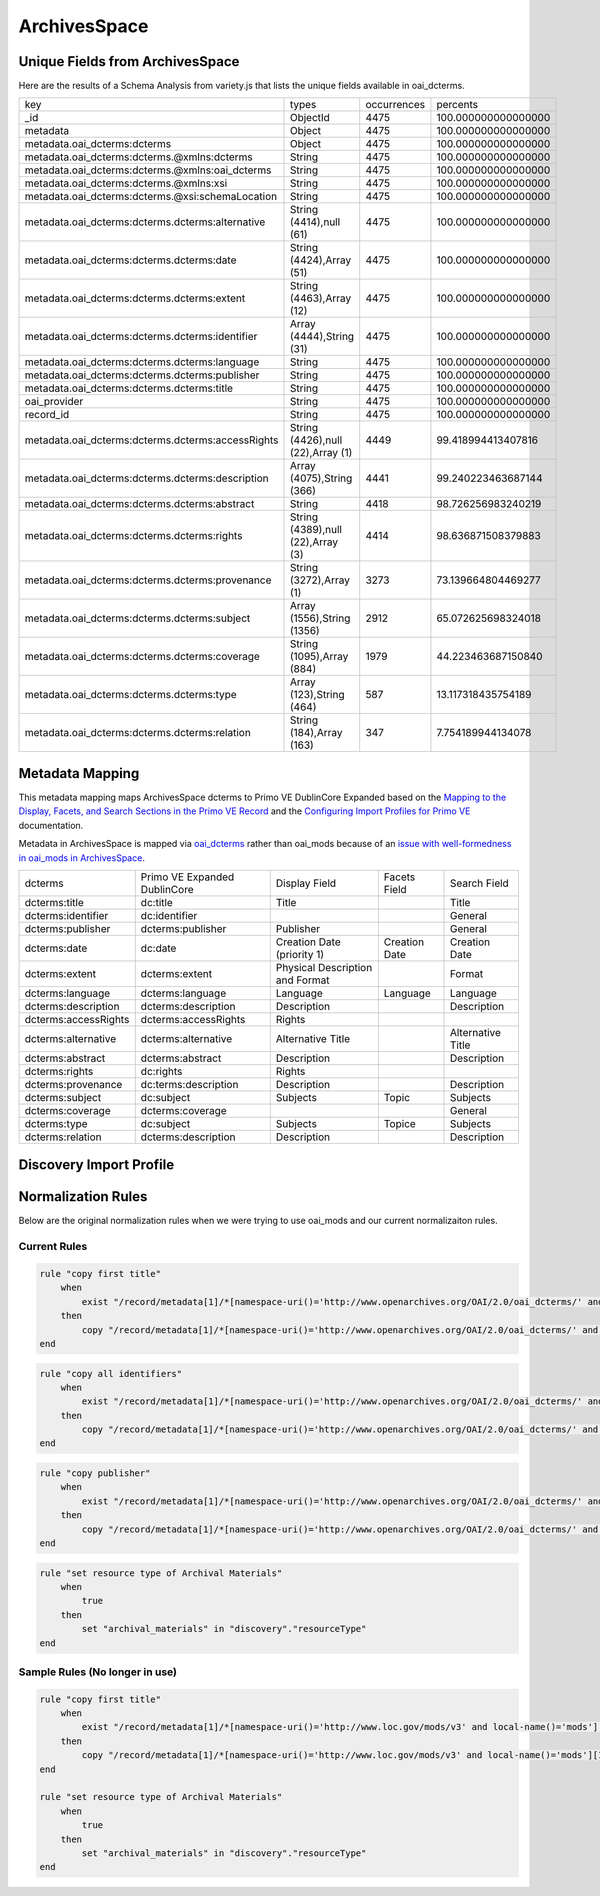 =============
ArchivesSpace
=============

Unique Fields from ArchivesSpace
================================

Here are the results of a Schema Analysis from variety.js that lists the unique fields available in oai_dcterms.

+---------------------------------------------------+-----------------------------------+-------------+---------------------+
| key                                               | types                             | occurrences | percents            |
+---------------------------------------------------+-----------------------------------+-------------+---------------------+
| _id                                               | ObjectId                          | 4475        | 100.000000000000000 |
+---------------------------------------------------+-----------------------------------+-------------+---------------------+
| metadata                                          | Object                            | 4475        | 100.000000000000000 |
+---------------------------------------------------+-----------------------------------+-------------+---------------------+
| metadata.oai_dcterms:dcterms                      | Object                            | 4475        | 100.000000000000000 |
+---------------------------------------------------+-----------------------------------+-------------+---------------------+
| metadata.oai_dcterms:dcterms.@xmlns:dcterms       | String                            | 4475        | 100.000000000000000 |
+---------------------------------------------------+-----------------------------------+-------------+---------------------+
| metadata.oai_dcterms:dcterms.@xmlns:oai_dcterms   | String                            | 4475        | 100.000000000000000 |
+---------------------------------------------------+-----------------------------------+-------------+---------------------+
| metadata.oai_dcterms:dcterms.@xmlns:xsi           | String                            | 4475        | 100.000000000000000 |
+---------------------------------------------------+-----------------------------------+-------------+---------------------+
| metadata.oai_dcterms:dcterms.@xsi:schemaLocation  | String                            | 4475        | 100.000000000000000 |
+---------------------------------------------------+-----------------------------------+-------------+---------------------+
| metadata.oai_dcterms:dcterms.dcterms:alternative  | String (4414),null (61)           | 4475        | 100.000000000000000 |
+---------------------------------------------------+-----------------------------------+-------------+---------------------+
| metadata.oai_dcterms:dcterms.dcterms:date         | String (4424),Array (51)          | 4475        | 100.000000000000000 |
+---------------------------------------------------+-----------------------------------+-------------+---------------------+
| metadata.oai_dcterms:dcterms.dcterms:extent       | String (4463),Array (12)          | 4475        | 100.000000000000000 |
+---------------------------------------------------+-----------------------------------+-------------+---------------------+
| metadata.oai_dcterms:dcterms.dcterms:identifier   | Array (4444),String (31)          | 4475        | 100.000000000000000 |
+---------------------------------------------------+-----------------------------------+-------------+---------------------+
| metadata.oai_dcterms:dcterms.dcterms:language     | String                            | 4475        | 100.000000000000000 |
+---------------------------------------------------+-----------------------------------+-------------+---------------------+
| metadata.oai_dcterms:dcterms.dcterms:publisher    | String                            | 4475        | 100.000000000000000 |
+---------------------------------------------------+-----------------------------------+-------------+---------------------+
| metadata.oai_dcterms:dcterms.dcterms:title        | String                            | 4475        | 100.000000000000000 |
+---------------------------------------------------+-----------------------------------+-------------+---------------------+
| oai_provider                                      | String                            | 4475        | 100.000000000000000 |
+---------------------------------------------------+-----------------------------------+-------------+---------------------+
| record_id                                         | String                            | 4475        | 100.000000000000000 |
+---------------------------------------------------+-----------------------------------+-------------+---------------------+
| metadata.oai_dcterms:dcterms.dcterms:accessRights | String (4426),null (22),Array (1) | 4449        | 99.418994413407816  |
+---------------------------------------------------+-----------------------------------+-------------+---------------------+
| metadata.oai_dcterms:dcterms.dcterms:description  | Array (4075),String (366)         | 4441        | 99.240223463687144  |
+---------------------------------------------------+-----------------------------------+-------------+---------------------+
| metadata.oai_dcterms:dcterms.dcterms:abstract     | String                            | 4418        | 98.726256983240219  |
+---------------------------------------------------+-----------------------------------+-------------+---------------------+
| metadata.oai_dcterms:dcterms.dcterms:rights       | String (4389),null (22),Array (3) | 4414        | 98.636871508379883  |
+---------------------------------------------------+-----------------------------------+-------------+---------------------+
| metadata.oai_dcterms:dcterms.dcterms:provenance   | String (3272),Array (1)           | 3273        | 73.139664804469277  |
+---------------------------------------------------+-----------------------------------+-------------+---------------------+
| metadata.oai_dcterms:dcterms.dcterms:subject      | Array (1556),String (1356)        | 2912        | 65.072625698324018  |
+---------------------------------------------------+-----------------------------------+-------------+---------------------+
| metadata.oai_dcterms:dcterms.dcterms:coverage     | String (1095),Array (884)         | 1979        | 44.223463687150840  |
+---------------------------------------------------+-----------------------------------+-------------+---------------------+
| metadata.oai_dcterms:dcterms.dcterms:type         | Array (123),String (464)          | 587         | 13.117318435754189  |
+---------------------------------------------------+-----------------------------------+-------------+---------------------+
| metadata.oai_dcterms:dcterms.dcterms:relation     | String (184),Array (163)          | 347         | 7.754189944134078   |
+---------------------------------------------------+-----------------------------------+-------------+---------------------+

Metadata Mapping
================

This metadata mapping maps ArchivesSpace dcterms to Primo VE DublinCore Expanded based on the
`Mapping to the Display, Facets, and Search Sections in the Primo VE Record <https://knowledge.exlibrisgroup.com/Primo/Product_Documentation/020Primo_VE/050Other_Configuration/Mapping_to_the_Display%2C_Facets%2C_and_Search_Sections_in_the_Primo_VE_Record#Dublin_Core_2>`_
and the `Configuring Import Profiles for Primo VE <https://knowledge.exlibrisgroup.com/Primo/Product_Documentation/020Primo_VE/045Loading_Records_from_External_Sources_into_Primo_VE/Configuring_Import_Profiles_for_Primo_VE>`_ documentation.

Metadata in ArchivesSpace is mapped via `oai_dcterms <http://albatross.lib.utk.edu/oai?verb=ListRecords&set=collection&metadataPrefix=oai_dcterms>`_
rather than oai_mods because of an `issue with well-formedness in oai_mods in ArchivesSpace <https://github.com/archivesspace/archivesspace/issues/1687>`_.

+----------------------+------------------------------+---------------------------------+---------------+-------------------+
| dcterms              | Primo VE Expanded DublinCore | Display Field                   | Facets Field  | Search Field      |
+----------------------+------------------------------+---------------------------------+---------------+-------------------+
| dcterms:title        | dc:title                     | Title                           |               | Title             |
+----------------------+------------------------------+---------------------------------+---------------+-------------------+
| dcterms:identifier   | dc:identifier                |                                 |               | General           |
+----------------------+------------------------------+---------------------------------+---------------+-------------------+
| dcterms:publisher    | dcterms:publisher            | Publisher                       |               | General           |
+----------------------+------------------------------+---------------------------------+---------------+-------------------+
| dcterms:date         | dc:date                      | Creation Date (priority 1)      | Creation Date | Creation Date     |
+----------------------+------------------------------+---------------------------------+---------------+-------------------+
| dcterms:extent       | dcterms:extent               | Physical Description and Format |               | Format            |
+----------------------+------------------------------+---------------------------------+---------------+-------------------+
| dcterms:language     | dcterms:language             | Language                        | Language      | Language          |
+----------------------+------------------------------+---------------------------------+---------------+-------------------+
| dcterms:description  | dcterms:description          | Description                     |               | Description       |
+----------------------+------------------------------+---------------------------------+---------------+-------------------+
| dcterms:accessRights | dcterms:accessRights         | Rights                          |               |                   |
+----------------------+------------------------------+---------------------------------+---------------+-------------------+
| dcterms:alternative  | dcterms:alternative          | Alternative Title               |               | Alternative Title |
+----------------------+------------------------------+---------------------------------+---------------+-------------------+
| dcterms:abstract     | dcterms:abstract             | Description                     |               | Description       |
+----------------------+------------------------------+---------------------------------+---------------+-------------------+
| dcterms:rights       | dc:rights                    | Rights                          |               |                   |
+----------------------+------------------------------+---------------------------------+---------------+-------------------+
| dcterms:provenance   | dc:terms:description         | Description                     |               | Description       |
+----------------------+------------------------------+---------------------------------+---------------+-------------------+
| dcterms:subject      | dc:subject                   | Subjects                        | Topic         | Subjects          |
+----------------------+------------------------------+---------------------------------+---------------+-------------------+
| dcterms:coverage     | dcterms:coverage             |                                 |               | General           |
+----------------------+------------------------------+---------------------------------+---------------+-------------------+
| dcterms:type         | dc:subject                   | Subjects                        | Topice        | Subjects          |
+----------------------+------------------------------+---------------------------------+---------------+-------------------+
| dcterms:relation     | dcterms:description          | Description                     |               | Description       |
+----------------------+------------------------------+---------------------------------+---------------+-------------------+


Discovery Import Profile
========================


Normalization Rules
===================

Below are the original normalization rules when we were trying to use oai_mods and our current normalizaiton rules.

-------------
Current Rules
-------------

.. code-block:: rst
    :name: Copy First Title

    rule "copy first title"
        when
            exist "/record/metadata[1]/*[namespace-uri()='http://www.openarchives.org/OAI/2.0/oai_dcterms/' and local-name()='dcterms'][1]/*[namespace-uri()='http://purl.org/dc/terms/' and local-name()='title'][1]"
        then
            copy "/record/metadata[1]/*[namespace-uri()='http://www.openarchives.org/OAI/2.0/oai_dcterms/' and local-name()='dcterms'][1]/*[namespace-uri()='http://purl.org/dc/terms/' and local-name()='title'][1]" to "dc"."title"
    end


.. code-block:: rst
    :name: Copy All Identifiers

    rule "copy all identifiers"
        when
            exist "/record/metadata[1]/*[namespace-uri()='http://www.openarchives.org/OAI/2.0/oai_dcterms/' and local-name()='dcterms'][1]/*[namespace-uri()='http://purl.org/dc/terms/' and local-name()='identifier']"
        then
            copy "/record/metadata[1]/*[namespace-uri()='http://www.openarchives.org/OAI/2.0/oai_dcterms/' and local-name()='dcterms'][1]/*[namespace-uri()='http://purl.org/dc/terms/' and local-name()='identifier']" to "dc"."identifier"
    end

.. code-block:: rst
    :name: Copy publisher

    rule "copy publisher"
        when
            exist "/record/metadata[1]/*[namespace-uri()='http://www.openarchives.org/OAI/2.0/oai_dcterms/' and local-name()='dcterms'][1]/*[namespace-uri()='http://purl.org/dc/terms/' and local-name()='publisher']"
        then
            copy "/record/metadata[1]/*[namespace-uri()='http://www.openarchives.org/OAI/2.0/oai_dcterms/' and local-name()='dcterms'][1]/*[namespace-uri()='http://purl.org/dc/terms/' and local-name()='publisher']" to "dcterms"."publisher"
    end

.. code-block:: rst
    :name: Set Resource Type

    rule "set resource type of Archival Materials"
        when
            true
        then
            set "archival_materials" in "discovery"."resourceType"
    end



-------------------------------
Sample Rules (No longer in use)
-------------------------------

.. code-block:: rst
    :name: Original Test MODS Normalization Rules

    rule "copy first title"
        when
            exist "/record/metadata[1]/*[namespace-uri()='http://www.loc.gov/mods/v3' and local-name()='mods'][1]/*[namespace-uri()='http://www.loc.gov/mods/v3' and local-name()='titleinfo'][1]"
        then
            copy "/record/metadata[1]/*[namespace-uri()='http://www.loc.gov/mods/v3' and local-name()='mods'][1]/*[namespace-uri()='http://www.loc.gov/mods/v3' and local-name()='titleinfo'][1]/*[namespace-uri()='http://www.loc.gov/mods/v3' and local-name()='title']" to "dc"."title"
    end

    rule "set resource type of Archival Materials"
        when
            true
        then
            set "archival_materials" in "discovery"."resourceType"
    end

